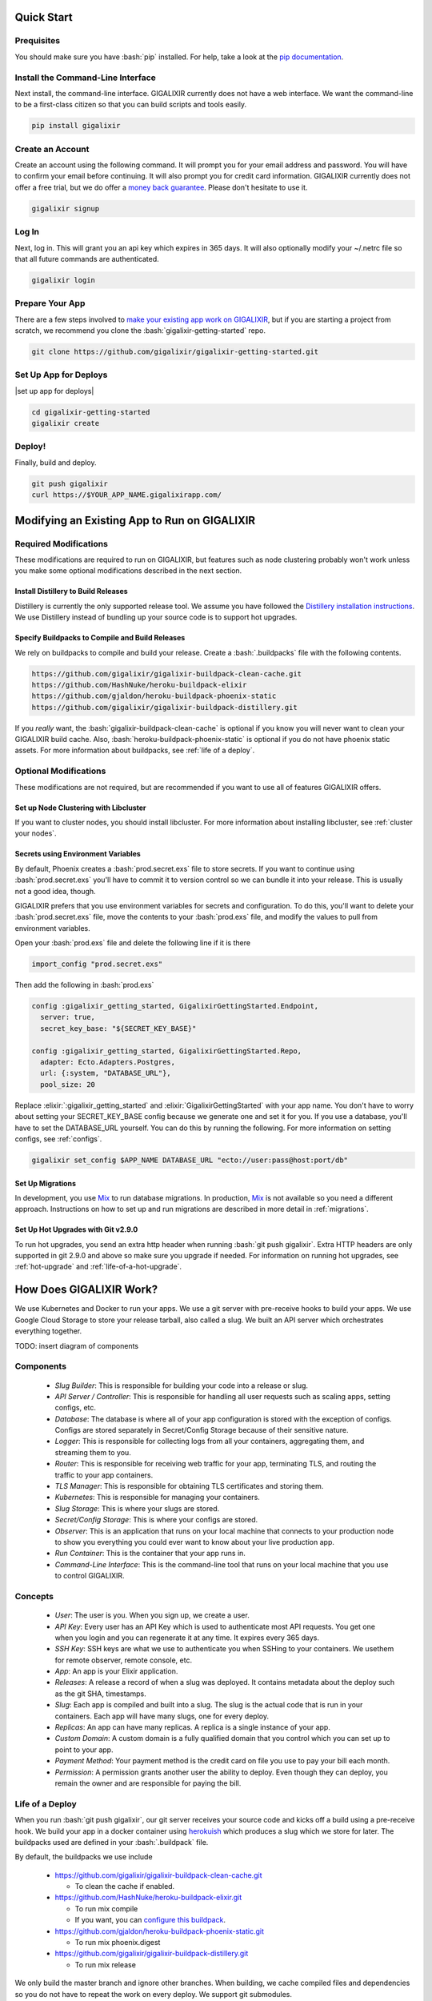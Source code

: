 Quick Start
===========

Prequisites
-----------

.. role:: elixir(code)
    :language: elixir

.. role:: bash(code)
    :language: bash

You should make sure you have :bash:`pip` installed. For help, take a look at the `pip documentation`_.

Install the Command-Line Interface
----------------------------------

Next install, the command-line interface. GIGALIXIR currently does not have a web interface. We want the command-line to be a first-class citizen so that you can build scripts and tools easily.

.. code-block:: bash

    pip install gigalixir

Create an Account
-----------------

|signup details|

.. code-block:: bash

    gigalixir signup


Log In
------

Next, log in. This will grant you an api key which expires in 365 days. It will also optionally modify your ~/.netrc file so that all future commands are authenticated.

.. code-block:: bash

    gigalixir login 

Prepare Your App
----------------

There are a few steps involved to `make your existing app work on GIGALIXIR`_, but if you are starting a project from scratch, we recommend you clone the :bash:`gigalixir-getting-started` repo.

.. code-block:: bash

    git clone https://github.com/gigalixir/gigalixir-getting-started.git

Set Up App for Deploys
----------------------

|set up app for deploys|

.. code-block:: bash

    cd gigalixir-getting-started
    gigalixir create 

Deploy!
-------

Finally, build and deploy.

.. code-block:: bash

    git push gigalixir
    curl https://$YOUR_APP_NAME.gigalixirapp.com/

.. _`make your existing app work on GIGALIXIR`:

Modifying an Existing App to Run on GIGALIXIR
=============================================

Required Modifications
----------------------

These modifications are required to run on GIGALIXIR, but features such as node clustering probably won't work unless you make some optional modifications described in the next section.

Install Distillery to Build Releases
^^^^^^^^^^^^^^^^^^^^^^^^^^^^^^^^^^^^

Distillery is currently the only supported release tool. We assume you have followed the `Distillery installation instructions`_. We use Distillery instead of bundling up your source code is to support hot upgrades. 

.. _`Distillery installation instructions`: https://hexdocs.pm/distillery/getting-started.html#installation-setup

.. _`buildpacks`:

Specify Buildpacks to Compile and Build Releases
^^^^^^^^^^^^^^^^^^^^^^^^^^^^^^^^^^^^^^^^^^^^^^^^

We rely on buildpacks to compile and build your release. Create a :bash:`.buildpacks` file with the following contents.

.. code-block:: bash

    https://github.com/gigalixir/gigalixir-buildpack-clean-cache.git
    https://github.com/HashNuke/heroku-buildpack-elixir
    https://github.com/gjaldon/heroku-buildpack-phoenix-static
    https://github.com/gigalixir/gigalixir-buildpack-distillery.git

If you *really* want, the :bash:`gigalixir-buildpack-clean-cache` is optional if you know you will never want to clean your GIGALIXIR build cache. Also, :bash:`heroku-buildpack-phoenix-static` is optional if you do not have phoenix static assets. For more information about buildpacks, see :ref:`life of a deploy`.


Optional Modifications
----------------------

These modifications are not required, but are recommended if you want to use all of features GIGALIXIR offers.

Set up Node Clustering with Libcluster
^^^^^^^^^^^^^^^^^^^^^^^^^^^^^^^^^^^^^^

If you want to cluster nodes, you should install libcluster. For more information about installing libcluster, see :ref:`cluster your nodes`.

Secrets using Environment Variables
^^^^^^^^^^^^^^^^^^^^^^^^^^^^^^^^^^^

By default, Phoenix creates a :bash:`prod.secret.exs` file to store secrets. If you want to continue using :bash:`prod.secret.exs` you'll have to commit it to version control so we can bundle it into your release. This is usually not a good idea, though. 

GIGALIXIR prefers that you use environment variables for secrets and configuration. To do this, you'll want to delete your :bash:`prod.secret.exs` file, move the contents to your :bash:`prod.exs` file, and modify the values to pull from environment variables. 

Open your :bash:`prod.exs` file and delete the following line if it is there

.. code-block:: elixir

    import_config "prod.secret.exs"

Then add the following in :bash:`prod.exs`

.. code-block:: elixir

     config :gigalixir_getting_started, GigalixirGettingStarted.Endpoint,
       server: true,
       secret_key_base: "${SECRET_KEY_BASE}"
     
     config :gigalixir_getting_started, GigalixirGettingStarted.Repo,
       adapter: Ecto.Adapters.Postgres,
       url: {:system, "DATABASE_URL"},
       pool_size: 20

Replace :elixir:`:gigalixir_getting_started` and :elixir:`GigalixirGettingStarted` with your app name. You don't have to worry about setting your SECRET_KEY_BASE config because we generate one and set it for you. If you use a database, you'll have to set the DATABASE_URL yourself. You can do this by running the following. For more information on setting configs, see :ref:`configs`.

.. code-block:: bash

    gigalixir set_config $APP_NAME DATABASE_URL "ecto://user:pass@host:port/db"

Set Up Migrations
^^^^^^^^^^^^^^^^^

In development, you use `Mix`_ to run database migrations. In production, `Mix`_ is not available so you need a different approach. Instructions on how to set up and run migrations are described in more detail in :ref:`migrations`.

.. _`Mix`: https://hexdocs.pm/mix/Mix.html

Set Up Hot Upgrades with Git v2.9.0
^^^^^^^^^^^^^^^^^^^^^^^^^^^^^^^^^^^

To run hot upgrades, you send an extra http header when running :bash:`git push gigalixir`. Extra HTTP headers are only supported in git 2.9.0 and above so make sure you upgrade if needed. For information on running hot upgrades, see :ref:`hot-upgrade` and :ref:`life-of-a-hot-upgrade`.

How Does GIGALIXIR Work?
========================

We use Kubernetes and Docker to run your apps. We use a git server with pre-receive hooks to build your apps. We use Google Cloud Storage to store your release tarball, also called a slug. We built an API server which orchestrates everything together. 

TODO: insert diagram of components

Components
----------

  - *Slug Builder*: This is responsible for building your code into a release or slug.
  - *API Server / Controller*: This is responsible for handling all user requests such as scaling apps, setting configs, etc. 
  - *Database*: The database is where all of your app configuration is stored with the exception of configs. Configs are stored separately in Secret/Config Storage because of their sensitive nature.
  - *Logger*: This is responsible for collecting logs from all your containers, aggregating them, and streaming them to you.
  - *Router*: This is responsible for receiving web traffic for your app, terminating TLS, and routing the traffic to your app containers.
  - *TLS Manager*: This is responsible for obtaining TLS certificates and storing them.
  - *Kubernetes*: This is responsible for managing your containers.
  - *Slug Storage*: This is where your slugs are stored.
  - *Secret/Config Storage*: This is where your configs are stored.
  - *Observer*: This is an application that runs on your local machine that connects to your production node to show you everything you could ever want to know about your live production app.
  - *Run Container*: This is the container that your app runs in.
  - *Command-Line Interface*: This is the command-line tool that runs on your local machine that you use to control GIGALIXIR.

Concepts
--------

  - *User*: The user is you. When you sign up, we create a user.
  - *API Key*: Every user has an API Key which is used to authenticate most API requests. You get one when you login and you can regenerate it at any time. It expires every 365 days.
  - *SSH Key*: SSH keys are what we use to authenticate you when SSHing to your containers. We usethem for remote observer, remote console, etc.
  - *App*: An app is your Elixir application.
  - *Releases*: A release a record of when a slug was deployed. It contains metadata about the deploy such as the git SHA, timestamps.
  - *Slug*: Each app is compiled and built into a slug. The slug is the actual code that is run in your containers. Each app will have many slugs, one for every deploy.
  - *Replicas*: An app can have many replicas. A replica is a single instance of your app.
  - *Custom Domain*: A custom domain is a fully qualified domain that you control which you can set up to point to your app.
  - *Payment Method*: Your payment method is the credit card on file you use to pay your bill each month.
  - *Permission*: A permission grants another user the ability to deploy. Even though they can deploy, you remain the owner and are responsible for paying the bill.

.. _`life of a deploy`:

Life of a Deploy
----------------

When you run :bash:`git push gigalixir`, our git server receives your source code and kicks off a build using a pre-receive hook. We build your app in a docker container using `herokuish`_ which produces a slug which we store for later. The buildpacks used are defined in your :bash:`.buildpack` file.

By default, the buildpacks we use include

  - https://github.com/gigalixir/gigalixir-buildpack-clean-cache.git

    - To clean the cache if enabled.

  - https://github.com/HashNuke/heroku-buildpack-elixir.git

    - To run mix compile
    - If you want, you can `configure this buildpack <https://github.com/HashNuke/heroku-buildpack-elixir#configuration>`_.

  - https://github.com/gjaldon/heroku-buildpack-phoenix-static.git

    - To run mix phoenix.digest

  - https://github.com/gigalixir/gigalixir-buildpack-distillery.git

    - To run mix release

We only build the master branch and ignore other branches. When building, we cache compiled files and dependencies so you do not have to repeat the work on every deploy. We support git submodules. 

Once your slug is built, we upload it to cloud storage and we create a new release record for your app which points at the location of the new slug. The release record also includes a :bash:`rollback_id` which you can use later on if you need to rollback to this release. 

Then we create or update your Kubernetes configuration to deploy the app. We create a separate Kubernetes namespace for every app, a service account, an ingress for HTTP traffic, an ingress for SSH traffic, a TLS certificate, a service, and finally a deployment which creates pods and containers. 

The `container that runs your app`_ is a derivative of `heroku/cedar:14`_. The entrypoint is a script that sets up necessary environment variables including those from your `app configuration`_. It also starts an SSH server, installs your SSH keys, downloads the current slug, and executes it. We automatically generate and set up your erlang cookie, distributed node name, and phoenix secret key base for you. We also set up the Kubernetes permissions and libcluster selector you need to `cluster your nodes`_. We poll for your SSH keys every minute in case they have changed.

At this point, your app is running. The Kubernetes ingress controller is routing traffic from your host to the appropriate pods and terminating SSL/TLS for you automatically. For more information about how SSL/TLS works, see :ref:`how-tls-works`.

If at any point, the deploy fails, we rollback to the last know good release.

.. _how-tls-works:

How SSL/TLS Works
-----------------

We use kube-lego for automatic TLS certificate generation with Let's Encrypt. For more information, see `kube-lego`s documentation`_. When you add a custom domain, we create a Kubernetes ingress for you to route traffic to your app. kube-lego picks this up, obtains certificates for you and installs them. Our ingress controller then handles terminating SSL traffic before sending it to your app.

.. _`kube-lego's documentation`: https://github.com/jetstack/kube-lego

Cleaning Your Cache
-------------------

There is an extra flags you can pass to clean your cache before building in case you need it, but you need git 2.9.0 or higher for it to work. 

.. code-block:: bash

    git -c http.extraheader="GIGALIXIR-CLEAN: true" push gigalixir


.. _life-of-a-hot-upgrade:

Life of a Hot Upgrade
---------------------

There is an extra flag you can pass to deploy by hot upgrade instead of a restart. You have to make sure you bump your app version in your :bash:`mix.exs`. Distillery autogenerates your appup file, but you can supply a custom appup file if you need it. For more information, look at the `Distillery appup documentation`_.

.. code-block:: bash

    git -c http.extraheader="GIGALIXIR-HOT: true" push gigalixir

A hot upgrade follows the same steps as a regular deploy, except for a few differences. In order for distillery to build an upgrade, it needs access to your old app so we download it and make it available in the docker build container. 

Once the slug is generated and uploaded, we execute an upgrade script on each run container instead of restarting. The upgrade script downloads the new slug, and calls `Distillery's upgrade command`_. Your app should now be upgraded in place without any downtime, dropped connections, or loss of in-memory state.

Frequently Asked Questions
==========================

  - *What is Elixir? What is Phoenix?*

    This is probably best answered by someone else. Take a look at the `elixir homepage`_ and 
    the `phoenix homepage`_.

  - *How is GIGALIXIR different from Heroku and Deis Workflow?*

    Heroku is a really great platform to run you Elixir apps and much of GIGALIXIR was designed based on their excellent `twelve-factor methodology`_. Heroku made design decisions that prioritize simplicity and they make it difficult to shoot yourself in the foot. As a consequence, it is difficult to run Elixir and Phoenix on Heroku unless you are willing to sacrifice many of the greatest advantages Elixir and Phoenix provide like node clustering, hot upgrades, and remote observer.

    Deis Workflow is also really great platform and is very similar to Heroku, except you run it your own infrastructure. Because Deis is open source and runs on Kubernetes, you could conceivably make modifications to support node clustering and remote observer, but hot upgrades would require some fundamental changes to the way Deis was designed to work. Even if all this was possible, you'd still have to spend quite a bit of timing solving problems that GIGALIXIR has already figured out for you.

    On the other hand, Heroku and Deis are more mature products that have been around much longer. They have more features, but we are working hard to fill in the holes. Heroku and Deis also support languages other than Elixir. Heroku has a web interface, databases as a service, and tons of add-ons.

    In the end, because GIGALIXIR is focused on just Elixir and Phoenix, we make fundamental design decisions that Heroku and Deis can't make and spend time building features that they can't build. For example, Heroku and Deis will almost certainly never support `hot configuration updates`_. Like they say, we try to do one thing and do it well.

  - *I thought you weren't supposed to SSH into docker containers!?*

    There are a lot of reasons not to SSH into your docker containers, but it is a tradeoff that
    doesn't fit that well with Elixir apps. We need to allow SSH in order to connect a remote observer
    to a production node, drop into a remote console, and do hot upgrades. If you don't need any
    of these features, then you probably don't need and probably shouldn't SSH into your containers,
    but it is available should you want to. Just keep in mind that full SSH access to your containers
    means you have almost complete freedom to do whatever you want including shoot yourself in the foot.
    Any manual changes you make during an SSH session will also be wiped out if the container restarts 
    itself so use SSH with care.

  - *Why do you download the slug on startup instead of including the slug in the Docker image?*

    Great question! The short answer is that after a hot-upgrade, if the container restarts, you end 
    up reverting back to the slug included in the container. By downloading the slug on startup, 
    we can always be sure to pull the most current slug even after a hot upgrade.

    This sort of flies in the face of a lot of advice about how to use Docker, but it is a tradeoff
    we felt was necessary in order to support hot upgrades in a containerized environment. The 
    non-immutability of the containers can cause problems, but over time we've ironed them out and
    feel that there is no longer much downside to this approach. All the headaches that came as a
    result of this decision are our responsibility to address and shouldn't affect you as a customer. 
    In other words, you reap the benefits while we pay the cost, which is one of the ways we provide value.

  - *How do I add worker processes?*

    Heroku and others allow you to specify different types of processes under a single app such as workers that pull work from a queue. With Elixir, that is rarely needed since you can spawn asynchronous tasks within your application itself. Elixir and OTP provide all the tools you need to do this type of stuff among others. For more information, see `Background Jobs in Phoenix`_ which is an excellent blog post. If you really need to run an Redis-backed queue to process jobs, take a look at Exq, but consider `whether you really need Exq`_.

.. _`Background Jobs in Phoenix`: http://blog.danielberkompas.com/2016/04/05/background-jobs-in-phoenix.html
.. _`whether you really need Exq`: https://github.com/akira/exq#do-you-need-exq


.. _`cluster your nodes`:

Clustering Nodes
================

We use libcluster to manage node clustering. For more information, see `libcluster's documentation`_. GIGALIXIR handles permissions so that you have access to Kubernetes endpoints and we automatically set your node name and erlang cookie so that your nodes can reach each other. We don't firewall each container from each other like Heroku does. We also automatically set the environment variables :bash:`LIBCLUSTER_KUBERNETES_SELECTOR`, :bash:`LIBCLUSTER_KUBERNETES_NODE_BASENAME`, :bash:`APP_NAME`, and :bash:`MY_POD_IP` for you. See `gigalixir-run's run-cmd script`_ for more details. 

Your app configuration needs to have something like this in it. For a full example, see `gigalixir-getting-started's prod.exs file`_.


.. code-block:: elixir

    ...
    config :libcluster,
      topologies: [
        k8s_example: [
          strategy: Cluster.Strategy.Kubernetes,
          config: [
            kubernetes_selector: "${LIBCLUSTER_KUBERNETES_SELECTOR}",
            kubernetes_node_basename: "${LIBCLUSTER_KUBERNETES_NODE_BASENAME}"]]]
    ...

You also need to create a :bash:`rel/vm.args` file with something like this in it. For a full example, see `gigalixir-getting-started's vm.args file`_.

.. code-block:: elixir

    ## Name of the node
    -name ${MY_NODE_NAME}

    ## Cookie for distributed erlang
    -setcookie ${MY_COOKIE}
    ...

Lastly, you need to modify your distillery config so it knows where to find your :bash:`vm.args` file. Something like this. For a full example, see `gigalixir-getting-started's rel/config.exs file`_.

.. code-block:: elixir

    ...
    environment :prod do
      ...
      # this is just to get rid of the warning. see https://github.com/bitwalker/distillery/issues/140
      set cookie: :"${MY_COOKIE}"
      set vm_args: "rel/vm.args"
    end
    ...

.. _`libcluster's documentation`: https://github.com/bitwalker/libcluster
.. _`gigalixir-getting-started's vm.args file`: https://github.com/gigalixir/gigalixir-getting-started/blob/master/rel/vm.args
.. _`gigalixir-getting-started's prod.exs file`: https://github.com/gigalixir/gigalixir-getting-started/blob/master/config/prod.exs#L68
.. _`gigalixir-getting-started's rel/config.exs file`: https://github.com/gigalixir/gigalixir-getting-started/blob/master/rel/config.exs#L27
.. _`gigalixir-run's run-cmd script`: https://github.com/gigalixir/gigalixir-run/blob/master/run-cmd

.. _`pricing`:

Pricing Details
===============

Every month after you sign up on the same day of the month, we calculate the number of replica-size-seconds used, multiply that by $0.00001866786, and charge your credit card.

replica-size-seconds is how many replicas you ran multiplied by size of each replica multiplied by how many seconds they were run. This is aggregated across all your apps and is prorated to the second.

For example, if you ran a single 0.5 size replica for 31 days, you will have used 

.. code-block:: bash

  (1 replica) * (0.5 size) * (31 days) = 1339200 replica-size-seconds. 
  
Your monthly bill will be 

.. code-block:: bash

  1339200 * $0.00001866786 = $25.00.

If you ran a 1.0 size replica for 10 days, then scaled it up to 3 replicas, then 10 days later scaled the size up to 2.0 and it was a 30-day month, then your usage would be 

.. code-block:: bash

  (1 replica) * (1.0 size) * (10 days) + (3 replicas) * (1.0 size) * (10 days) + (3 replicas) * (2.0 size) * (10 days) = 8640000 replica-size-seconds 
  
Your monthly bill will be

.. code-block:: bash

  8640000 * $0.00001866786 = $161.29.
 
.. _`replica sizing`:

Replica Sizing
==============

  - A replica is a docker container that your app runs in.
  - Replica sizes are available in increments of 0.1 between 0.5 and 128. 
  - 1 size unit is 1GB memory and 1 CPU share.
  - 1 CPU share is 200m as defined using `Kubernetes CPU requests`_ or roughly 20% of a core guaranteed.

    - If you are on a machine with other containers that don't use much CPU, you can use as much CPU as you like.

  - Memory is defined using `Kuberenetes memory requests`_.

    - If you are on a machine with other machines that don't use much memory, you can use as much memory as you like.

  - Memory and CPU sizes can not be adjusted separately.

.. _`Kubernetes CPU requests`: https://kubernetes.io/docs/concepts/configuration/manage-compute-resources-container/#meaning-of-cpu
.. _`Kuberenetes memory requests`: https://kubernetes.io/docs/concepts/configuration/manage-compute-resources-container/#meaning-of-memory
 
Monitoring
==========

GIGALIXIR doesn't provide any monitoring out of the box, but we are working on it.
 
How to Set Up Distributed Phoenix Channels
==========================================

If you have successfully clustered your nodes, then distributed Phoenix channels *just work* out of 
the box. No need to follow any of the steps described in `Running Elixir and Phoenix projects on a 
cluster of nodes`_. See more information on how to `cluster your nodes`_.
 
How to Sign Up for an Account
=============================

|signup details|

.. code-block:: bash

    gigalixir signup


How to Create an App
====================

|set up app for deploys|

.. code-block:: bash

    gigalixir create 

How to Deploy an App
====================

Deploying an app is done using a git push, the same way you would push code to github. For more information
about how this works, see `life of a deploy`_.

.. code-block:: bash

    git push gigalixir
 
How to Scale an App
===================

You can scale your app by adding more memory and cpu to each container, also called a replica. You can also
scale by adding more replicas. Both are handled by the following command. For more information about, see
`replica sizing`_.

.. code-block:: bash

    gigalixir scale $APP_NAME --replicas=2 --size=0.6

.. _`configs`:

How to Configure an App
=======================

All app configuration is done through envirnoment variables. You can get, set, and delete configs using the following commands. Note that setting configs does not automatically restart your app so you may need to do that yourself. We do this to give you more control at the cost of simplicity. It also potentially enables hot config updates or updating your environment variables without restarting. For more information on hot configuration, see :ref:`hot-configure`. For more information about using environment variables for app configuration, see `The Twelve-Factor App's Config Factor`_. For more information about using environment variables in your Elixir app, see :ref:`distillery-replace-os-vars`.
 
.. code-block:: bash

    $ gigalixir configs $APP_NAME
    {}
    $ gigalixir set_config $APP_NAME FOO bar
    $ gigalixir configs $APP_NAME                                                                                 
    {
      "FOO": "bar"
    }
    $ gigalixir delete_config $APP_NAME FOO                                                                           
    $ gigalixir configs $APP_NAME
    {}

.. _`hot-configure`:
.. _`hot configuration updates`: 

How to Hot Configure an App
===========================

This feature is still a work in progress.

.. _`hot-upgrade`:

How to Hot Upgrade an App
=========================

To do a hot upgrade, deploy your app with the extra header shown below. You'll need git v2.9.0 for this 
to work. For information on how to install the latest version of git on Ubuntu, see `this stackoverflow question <http://stackoverflow.com/questions/19109542/installing-latest-version-of-git-in-ubuntu>`_. For more information about how hot upgrades work, see :ref:`life-of-a-hot-upgrade`.

.. code-block:: bash

    git -c http.extraheader="GIGALIXIR-HOT: true" push gigalixir
 
How to Rollback an App
======================

To rollback one release, run the following command. 
 
.. code-block:: bash

    gigalixir rollback $APP_NAME

To rollback to a specific release, find the :bash:`rollback_id` by listing all releases. You can see
which SHA the release was built on and when it was built. This will also automatically restart your app
with the new release.

.. code-block:: bash

    $ gigalixir releases foo
    [
      {
        "created_at": "2017-04-12T17:43:28.000+00:00", 
        "customer_app_name": "gigalixir_getting_started", 
        "rollback_id": "2fbf5dd5-b920-4f2c-aeea-ebde333ee1e6", 
        "sha": "77f6c2952129ffecccc4e56ae6b27bba1e65a1e3", 
        "slug_url": "<REDACTED>"
      }, 
      ...
    ]

Then specify the rollback_id when rolling back.

.. code-block:: bash

    gigalixir rollback $APP_NAME --rollback_id=2fbf5dd5-b920-4f2c-aeea-ebde333ee1e6

The release list is immutable so when you rollback, we create a new release on top of the old releases,
but the new release refers to the old slug. 

How to Set Up a Custom Domain
=============================

After your first deploy, you can see your app by visiting https://$APP_NAME.gigalixirapp.com/, but if 
you want, you can point your own domain such as www.example.com to your app. To do this, first modify
your DNS records and point your domain to $APP_NAME.gigalixirapp.com using a CNAME record. Then, run 
the following command to add a custom domain.

.. code-block:: bash

    gigalixir add_domain $APP_NAME www.example.com

This will do a few things. It registers your fully qualified domain name in the load balancer so that
it knows to direct traffic to your containers. It also sets up SSL/TLS encryption for you. For more
information on how SSL/TLS works, see :ref:`how-tls-works`.

Troubleshooting
===============

TODO: Common issues go here.

Support/Help
============

If you run into issues, `Stack Overflow`_ is the best place to search. If you can't find an answer, the developers at GIGALIXIR monitor `the gigalixir tag`_ and will answer questions there. We prefer Stack Overflow over a knowledge base because it is public and collaborative. If you have a private question, email help@gigalixir.com or call us at `(415) 326-8880`_.

.. _`Stack Overflow`: http://stackoverflow.com/
.. _`the gigalixir tag`: http://stackoverflow.com/questions/tagged/gigalixir
.. _`(415) 326-8880`: tel:4153268880

The GIGALIXIR Command-Line Interface
====================================

The GIGALIXIR Command-Line Interface or CLI is a tool you install on your local machine to control GIGALIXIR.

Installation
------------

Install :bash:`gigalixir` using :bash:`pip install gigalixir`. If you don't have pip installed, take a look at the `pip documentation`_.

Encryption
----------

All HTTP requests made between your machine and GIGALIXIR's servers are encrypted.

Conventions
-----------

  - No news is good news: If you run a command that produces no output, then the command succeeded.
  - Exit codes: Commands that succeed will return a 0 exit code, and non-zero otherwise.
  - stderr vs stdout: Stderr is used for errors and for log output. Stdout is for the data output of your command.

Authentication
--------------

When you login with your email and password, you receive an API key. This API key is stored in your :bash:`~/.netrc` file. Commands generally use your :bash:`~/.netrc` file to authenticate with few exceptions.

Error Reporting
---------------

Bugs in the CLI are reported to GIGALIXIR's error tracking service. There is currently no way to disable this.

Open Source
-----------

The GIGALIXIR CLI is open source and we welcome pull requests. See `the gigalixir-cli repository`_.

.. _`the gigalixir-cli repository`: https://github.com/gigalixir/gigalixir-cli
 
How to Set Up SSL/TLS
=====================

SSL/TLS certificates are set up for you automatically assuming your custom domain is set up properly. You
shouldn't have to lift a finger. For more information on how this works, see :ref:`how-tls-works`.
 
How to Tail Logs
================

You can tail logs in real-time aggregated across all containers using the following command. Note that it
takes up to a minute or so to start streaming logs because it sets up a Stackdriver sink and PubSub topic
on-demand. We're working on improving this, but if you need more logging features, we suggest `PaperTrail`_.
We have tested and verified that it works.

.. code-block:: bash

    gigalixir logs $APP_NAME
 

.. _managing-ssh-keys:

Managing SSH Keys
=================

In order to SSH, run remote observer, remote console, etc, you need to set up your SSH keys. It could take up to a minute for the SSH keys to update in your containers.

.. code-block:: bash

    gigalixir add_ssh_key "ssh-rsa <REDACTED> foo@gigalixir.com"

To view your SSH keys

.. code-block:: bash

    gigalixir ssh_keys

To delete an SSH key, find the key's id and then run delete the key by id.

.. code-block:: bash

    gigalixir delete_ssh_key 1

How to SSH into a Production Container
======================================

To SSH into a running production container, first, add your public SSH keys to your account. For more information on managing SSH keys, see :ref:`managing-ssh-keys`.

.. code-block:: bash

    gigalixir add_ssh_key "ssh-rsa <REDACTED> foo@gigalixir.com"

Then use the following command to SSH into a live production container. If you are running multiple 
containers, this will put you in a random container. We do not yet support specifying which container you want to SSH to. In order for this work, you must add your public SSH keys to your account.

.. code-block:: bash

    gigalixir ssh $APP_NAME

How to List Apps
================

To see what apps you own and information about them, run the following command. This will only show you
your desired app configuration. To see the actual status of your app, see :ref:`app-status`.

.. code-block:: bash

    gigalixir apps

How to List Releases
====================

Each time you deploy or rollback a new release is generated. To see all your previous releases, run

.. code-block:: bash

    gigalixir releases $APP_NAME
 
How to Change or Reset Your Password
====================================

To change your password, run


.. code-block:: bash

    gigalixir change_password

If you forgot your password, send a reset token to your email address by running the following command and following the instructions in the email.

.. code-block:: bash

    gigalixir send_reset_password_token

How to Change Your Credit Card
==============================

To change your credit card, run

.. code-block:: bash

    gigalixir set_payment_method

How to Delete an App
====================

There is currently no way to completely delete an app, but if you scale the replicas down to 0, you will not incur any charges. We are working on implementing this feature.

How to Delete your Account
==========================

There is currently no way to completely delete an account. We are working on implementing this feature.

How to View Billing and Usage
=============================

We currently do not have a way to view usage or your bill so far in the middle of the month, but we are working on it. For more information about how your bill is calculated, see :ref:`pricing`.


How to Restart an App
=====================

Currently, restarts will cause brief downtime as we restart all containers at once. To avoid downtime, consider doing a hot upgrade instead. See, :ref:`hot-upgrade`. We are working on adding health checks so we can do rolling restarts with no downtime.

.. code-block:: bash

    gigalixir restart $APP_NAME

.. _`jobs`:

How to Run Jobs
===============

There are many ways to run one-off jobs and tasks with Distillery. The approach described here uses Distillery's :bash:`command` command. As an alternative, you can also `drop into a remote console`_ and run code manually or use Distillery's custom commands, eval command, rpc command, pre-start hooks, and probably others.

To run one-off jobs like migrations and scripts, you'll need to write an Elixir function within your app somewhere, for example, :bash:`lib/tasks.ex` maybe. GIGALIXIR uses Distillery's :bash:`command` command to run your task.

.. code-block:: bash

    gigalixir run $APP_NAME $MODULE $FUNCTION


For example, the following command will run the :elixir:`Tasks.migrate/0` function.

.. code-block:: bash

    gigalixir run myapp Elixir.Tasks migrate

For an example task, see `gigalixir-getting-started's migrate task`_. The task is not run on the same node that your app is running in. We start a separate container to run the job so if you need any applications started such as your :elixir:`Repo`, use :elixir:`Application.ensure_all_started/2`. Also, be sure to stop all applications when done, otherwise your job will never complete and just hang until it times out. Jobs are currently killed after 5 minutes. For more information about running migrations with Distillery, see `Distillery's Running Migrations`_. Distillery commands currently do not support passing arguments into the job. 

We prepend :elixir:`Elixir.` to your module name to let the BEAM virtual machine know that you want to run an Elixir module rather than an Erlang module. The BEAM doesn't know the difference between Elixir code and Erlang code once it is compiled down, but compiled Elixir code is namespaced under the Elixir module.

The size of the container that runs your job will be the same size as the app containers and billed the same way, based on replica-size-seconds. See, :ref:`pricing`.

.. _`gigalixir-getting-started's migrate task`: https://github.com/gigalixir/gigalixir-getting-started/blob/master/lib/tasks.ex
.. _`Distillery's Running Migrations`: https://hexdocs.pm/distillery/running-migrations.html

How to Reset your API Key
=========================

If you lost your API key or it has been stolen, you can reset it by running

.. code-block:: bash

    gigalixir reset_api_key

Your old API key will no longer work and you may have to login again.

How to Log Out
==============

.. code-block:: bash

    gigalixir logout

How to Log In
=============

.. code-block:: bash

    gigalixir login

This modifies your ~/.netrc file so that future API requests will be authenticated. API keys expire after 365 days, but if you login again, you will automatically receive an we API key.

How to Connect a Database
=========================

Connecting to a database is done no differently from apps running outside GIGALIXIR. We recommend you set a DATABASE_URL config and configure your database adapter accordingly to read from that variable.

.. _`migrations`:

How to Run Migrations
=====================

Migrations are the same as any other job you might run. For information on running jobs, see :ref:`jobs`. In short, prepare a function to run the migration and execute the function by running

.. code-block:: bash

    gigalixir run $APP_NAME $MODULE $FUNCTION

.. _`Launching a remote console`: 
.. _`drop into a remote console`: 

How to Drop into a Remote Console
=================================

.. code-block:: bash

    gigalixir ssh $APP_NAME -c remote_console

How to Run Distillery Commands
==============================

Since we use Distillery to build releases, we also get all the commands Distillery provides such as ping, rpc, command, and eval. `Launching a remote console`_ is just a special case of this. To run a Distillery command, run the command below. For a complete list of commands, see `Distillery's boot.eex`_.

.. code-block:: bash

    gigalixir ssh $APP_NAME -c $COMMAND

.. _`Distillery's boot.eex`: https://github.com/bitwalker/distillery/blob/master/priv/templates/boot.eex#L417

.. _app-status:

How to Check App Status
=======================

To see how many replicas are actually running in production compared to how many are desired, run

.. code-block:: bash

    gigalixir status $APP_NAME

How to Launch a Remote Observer
===============================

To launch observer and connect it to a production node

.. code-block:: bash

    gigalixir observer $APP_NAME

and follow the instructions. This connects to a random container. We don't currently allow you to specify which container you want to connect to.

.. _distillery-replace-os-vars:
.. _`app configuration`:

Using Environment Variables in your App
=======================================

Environment variables with Elixir, Distillery, and releases in general are one of those things that always trip up beginners. I think `Distillery's Runtime Configuration`_ explains it better than I can. GIGALIXIR automatically sets :bash:`REPLACE_OS_VARS=true` for you so all you have to do is add something like this to your config.exs file, set your app config, and you should be good to go. For information about how to set app configs, see :ref:`configs`.

.. code-block:: elixir

    ...
    config :myapp,
        my_config: "$MY_CONFIG"
    ...

Then set MY_CONFIG, by running

.. code-block:: bash

    gigalixir set_config MY_CONFIG foo

In your app code, 

.. code-block:: elixir

    Application.get_env(:myapp, :my_config) == "foo"
    System.get_env("MY_CONFIG") == "foo"

.. _`Distillery's Runtime Configuration`: https://hexdocs.pm/distillery/runtime-configuration.html#content

.. _`money back guarantee`:

Money-back Guarantee
====================

If you are unhappy for any reason within the first 31 days, contact us to get a refund up to $75. Enough to run a 3 node cluster for 31 days.

Indices and Tables
==================

* :ref:`genindex`
* :ref:`modindex`
* :ref:`search`

.. _`pip documentation`: https://packaging.python.org/installing/
.. _`Distillery appup documentation`: https://hexdocs.pm/distillery/upgrades-and-downgrades.html#appups
.. _`Distillery's upgrade command`: https://hexdocs.pm/distillery/walkthrough.html#deploying-an-upgrade
.. _`heroku/cedar:14`: https://hub.docker.com/r/heroku/cedar/
.. _`container that runs your app`: https://github.com/gigalixir/gigalixir-run
.. _`herokuish`: https://github.com/gliderlabs/herokuish
.. _`elixir homepage`: http://elixir-lang.org/
.. _`phoenix homepage`: http://www.phoenixframework.org/
.. _`twelve-factor methodology`: https://12factor.net/
.. _`PaperTrail`: https://papertrailapp.com/
.. _`Running Elixir and Phoenix projects on a cluster of nodes`: https://dockyard.com/blog/2016/01/28/running-elixir-and-phoenix-projects-on-a-cluster-of-nodes
.. |signup details| replace:: Create an account using the following command. It will prompt you for your email address and password. You will have to confirm your email before continuing. It will also prompt you for credit card information. GIGALIXIR currently does not offer a free trial, but we do offer a `money back guarantee`_. Please don't hesitate to use it.
.. |set up app for deploys| replace:: To create your app, run the following command. It will also set up a git remote so you can later run :bash:`git push gigalixir`. This must be run from within a git repository folder. An app name will be generated for you, but you can also optionally supply an app name if you wish. There is currently no way to change your app name.
.. _`The Twelve-Factor App's Config Factor`: https://12factor.net/config
.. _`Herokuish`: https://github.com/gliderlabs/herokuish
